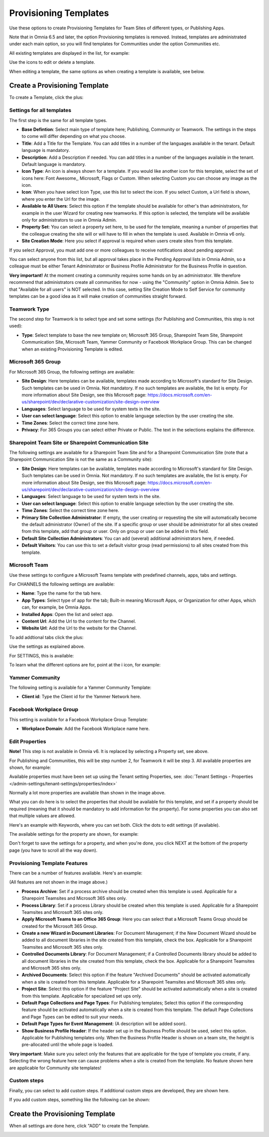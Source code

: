 Provisioning Templates
===========================================

Use these options to create Provisioning Templates for Team Sites of different types, or Publishing Apps.

Note that in Omnia 6.5 and later, the option Provisioning templates is removed. Instead, templates are administrated under each main option, so you will find templates for Communities under the option Communities etc.

All existing templates are displayed in the list, for example:

.. image:: provisioning-templates-new4.png

Use the icons to edit or delete a template. 

When editing a template, the same options as when creating a template is available, see below.

Create a Provisioning Template
*********************************
To create a Template, click the plus:

.. image:: provisioning-templates-create-1new2.png

Settings for all templates
----------------------------
The first step is the same for all template types.

.. image:: provisioning-templates-create-publishing-2new3.png

+ **Base Defintion**: Select main type of template here; Publishing, Community or Teamwork. The settings in the steps to come will differ depending on what you choose.
+ **Title**: Add a Title for the Template. You can add titles in a number of the languages available in the tenant. Default language is mandatory.
+ **Description**: Add a Description if needed. You can add titles in a number of the languages available in the tenant. Default language is mandatory.
+ **Icon Type**: An icon is always shown for a template. If you would like another icon for this template, select the set of icons here: Font Awesome,, Microsoft, Flags or Custom. When selecting Custom you can choose any image as the icon.
+ **Icon**: When you have select Icon Type, use this list to select the icon. If you select Custom, a Url field is shown, where you enter the Url for the image.
+ **Available to All Users**: Select this option if the template should be available for other's than administrators, for example in the user Wizard for creating new teamworks. If this option is selected, the template will be available only for administrators to use in Omnia Admin.
+ **Property Set**: You can select a property set here, to be used for the template, meaning a number of properties that the colleague creating the site will or will have to fill in when the template is used. Available in Omnia v6 only. 
+ **Site Creation Mode**: Here you select if approval is required when users create sites from this template. 

If you select Approval, you must add one or more colleagues to receive notifications about pending approval:

.. image:: provisioning-templates-approval.png

You can select anyone from this list, but all approval takes place in the Pending Approval lists in Omnia Admin, so a colleague must be either Tenant Administrator or Business Profile Administrator for the Business Profile in question.

**Very important!** At the moment creating a community requires some hands on by an administrator. We therefore recommend that administrators create all communities for now - using the "Community" option in Omnia Admin. See to that "Available for all users" is NOT selected. In this case, setting Site Creation Mode to Self Service for community templates can be a good idea as it will make creation of communities straight forward.

Teamwork Type
----------------
The second step for Teamwork is to select type and set some settings (for Publishing and Communities, this step is not used):

.. image:: provisioning-templates-create-team-3-new2.png

+ **Type**: Select template to base the new template on; Microsoft 365 Group, Sharepoint Team Site, Sharepoint Communication Site, Microsoft Team, Yammer Community or Facebook Workplace Group. This can be changed when an existing Provisioning Template is edited.

Microsoft 365 Group
---------------------
For Microsoft 365 Group, the following settings are available:

.. image:: ms-365-group.png

+ **Site Design**: Here templates can be available, templates made according to Microsoft's standard for Site Design. Such templates can be used in Omnia.  Not mandatory. If no such templates are available, the list is empty. For more information about Site Design, see this Microsoft page: https://docs.microsoft.com/en-us/sharepoint/dev/declarative-customization/site-design-overview
+ **Languages**: Select language to be used for system texts in the site.
+ **User can select language**: Select this option to enable language selection by the user creating the site.
+ **Time Zones**: Select the correct time zone here.
+ **Privacy**: For 365 Groups you can select either Private or Public. The text in the selections explains the difference.

Sharepoint Team Site or Sharepoint Communication Site
-------------------------------------------------------
The following settings are available for a Sharepoint Team Site and for a Sharepoint Communication Site (note that a Sharepoint Communication Site is not the same as a Community site):

.. image:: sharepoint-team-site.png

+ **Site Design**: Here templates can be available, templates made according to Microsoft's standard for Site Design. Such templates can be used in Omnia.  Not mandatory. If no such templates are available, the list is empty. For more information about Site Design, see this Microsoft page: https://docs.microsoft.com/en-us/sharepoint/dev/declarative-customization/site-design-overview
+ **Languages**: Select language to be used for system texts in the site.
+ **User can select language**: Select this option to enable language selection by the user creating the site.
+ **Time Zones**: Select the correct time zone here.
+ **Primary Site Collection Administrator**: If empty, the user creating or requesting the site will automatically become the default administrator (Owner) of the site. If a specific group or user should be administrator for all sites created from this template, add that group or user. Only on group or user can be added in this field.
+ **Default Site Collection Administrators**: You can add (several) additional administrators here, if needed.
+ **Default Visitors**: You can use this to set a default visitor group (read permissions) to all sites created from this template. 

Microsoft Team
---------------
Use these settings to configure a Microsoft Teams template with predefined channels, apps, tabs and settings. 

For CHANNELS the following settings are available:

.. image:: microsoft-team-channels.png

+ **Name**: Type the name for the tab here.
+ **App Types**: Select type of app for the tab; Built-in meaning Microsoft Apps, or Organization for other Apps, which can, for example, be Omnia Apps.
+ **Installed Apps**: Open the list and select app.
+ **Content Url**: Add the Url to the content for the Channel.
+ **Website Url**: Add the Url to the website for the Channel.

To add addtional tabs click the plus:

.. image:: microsoft-team-channels-another.png

Use the settings as explained above. 

For SETTINGS, this is available:

.. image:: microsoft-team-settings.png

To learn what the different options are for, point at the i icon, for example:

.. image:: microsoft-team-settings-info.png

Yammer Community
-----------------
The following setting is available for a Yammer Community Template:

.. image:: yammer-community.png

+ **Client id**: Type the Client id for the Yammer Network here.

Facebook Workplace Group
-------------------------
This setting is available for a Facebook Workplace Group Template:

.. image:: facebook-workplace-group.png

+ **Workplace Domain**: Add the Facebook Workplace name here.

Edit Properties
----------------
**Note!** This step is not available in Omnia v6. It is replaced by selecting a Property set, see above.

For Publishing and Communities, this will be step number 2, for Teamwork it will be step 3. All available properties are shown, for example:

.. image:: provisioning-templates-properties-new2.png

Available properties must have been set up using the Tenant setting Properties, see: :doc:`Tenant Settings - Properties </admin-settings/tenant-settings/properties/index>`

Normally a lot more properties are available than shown in the image above.

What you can do here is to select the properties that should be available for this template, and set if a property should be required (meaning that it should be mandatory to add information for the property). For some properties you can also set that multiple values are allowed.

Here's an example with Keywords, where you can set both. Click the dots to edit settings (if available).

.. image:: template-properties-dot-menu-new2.png

The available settings for the property are shown, for example:

.. image:: template-property-required-new2.png

Don't forget to save the settings for a property, and when you're done, you click NEXT at the bottom of the property page (you have to scroll all the way down).

.. image:: provisioning-templates-pubapp4-new.png

Provisioning Template Features
---------------------------------
There can be a number of features available. Here's an example:

.. image:: template-features-new2new.png

(All features are not shown in the image above.)

+ **Process Archive**: Set if a process archive should be created when this template is used. Applicable for a Sharepoint Teamsites and Microsoft 365 sites only.
+ **Process Library**: Set if a process Library should be created when this template is used. Applicable for a Sharepoint Teamsites and Microsoft 365 sites only.
+ **Apply Microsoft Teams to an Office 365 Group**: Here you can select that a Microsoft Teams Group should be created for the Microsoft 365 Group.
+ **Create a new Wizard in Document Libraries**: For Document Management; if the New Document Wizard should be added to all document libraries in the site created from this template, check the box. Applicable for a Sharepoint Teamsites and Microsoft 365 sites only.
+ **Controlled Documents Library**: For Document Management; if a Controlled Documents library should be added to all document libraries in the site created from this template, check the box. Applicable for a Sharepoint Teamsites and Microsoft 365 sites only.
+ **Archived Documents**: Select this option if the feature "Archived Documents" should be activated automatically when a site is created from this template. Applicable for a Sharepoint Teamsites and Microsoft 365 sites only.
+ **Project Site**: Select this option if the feature "Project Site" should be activated automatically when a site is created from this template. Applicable for specialized set ups only.
+ **Default Page Collections and Page Types**: For Publishing templates; Select this option if the corresponding feature should be activated automatically when a site is created from this template. The default Page Collections and Page Types can be edited to suit your needs.
+ **Default Page Types for Event Management**: (A description will be added soon).
+ **Show Business Profile Header**: If the header set up in the Business Profile should be used, select this option. Applicable for Publishing templates only. When the Business Profile Header is shown on a team site, the height is pre-allocated until the whole page is loaded.

**Very important**: Make sure you select only the features that are applicable for the type of template you create, if any. Selecting the wrong feature here can cause problems when a site is created from the template. No feature shown here are applicable for Community site templates!

Custom steps
--------------
Finally, you can select to add custom steps. If additional custom steps are developed, they are shown here.

If you add custom steps, something like the following can be shown:

.. image:: custom-steps-new.png

Create the Provisioning Template
***********************************
When all settings are done here, click "ADD" to create the Template.

.. image:: provisioning-templates-4-new2.png
